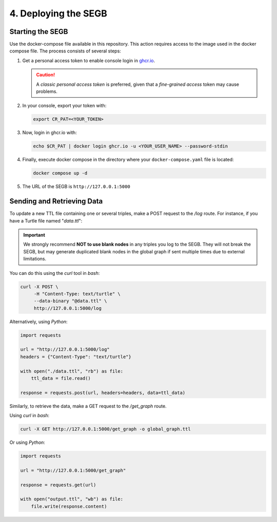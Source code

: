 4. Deploying the SEGB
==================================================

Starting the SEGB
-------------------

Use the docker-compose file available in this repository. This action requires access to the image used in the docker compose file. The process consists of several steps:

1. Get a personal access token to enable console login in `ghcr.io <https://docs.github.com/es/authentication/keeping-your-account-and-data-secure/managing-your-personal-access-tokens>`__.

   .. caution::
      A *classic personal access token* is preferred, given that a *fine-grained access* token may cause problems.

2. In your console, export your token with:

   .. code-block:: shell

      export CR_PAT=<YOUR_TOKEN>

3. Now, login in ghcr.io with:

   .. code-block:: shell

      echo $CR_PAT | docker login ghcr.io -u <YOUR_USER_NAME> --password-stdin

4. Finally, execute docker compose in the directory where your ``docker-compose.yaml`` file is located:

   .. code-block:: shell

      docker compose up -d

5. The URL of the SEGB is ``http://127.0.0.1:5000``


Sending and Retrieving Data
-----------------------------

To update a new TTL file containing one or several triples, make a POST request to the */log* route. For instance, if you have a Turtle file named "*data.ttl*":

.. important::
   We strongly recommend **NOT to use blank nodes** in any triples you log to the SEGB. They will not break the SEGB, but may generate duplicated blank nodes in the global graph if sent multiple times due to external limitations.

You can do this using the *curl* tool in *bash*:

.. code-block:: shell

   curl -X POST \
        -H "Content-Type: text/turtle" \
        --data-binary "@data.ttl" \
        http://127.0.0.1:5000/log

Alternatively, using *Python*:

.. code-block:: python

   import requests

   url = "http://127.0.0.1:5000/log"
   headers = {"Content-Type": "text/turtle"}

   with open("./data.ttl", "rb") as file:
       ttl_data = file.read()

   response = requests.post(url, headers=headers, data=ttl_data)

Similarly, to retrieve the data, make a GET request to the */get_graph* route.

Using *curl* in *bash*:

.. code-block:: shell

   curl -X GET http://127.0.0.1:5000/get_graph -o global_graph.ttl

Or using *Python*:

.. code-block:: python

   import requests

   url = "http://127.0.0.1:5000/get_graph"

   response = requests.get(url)

   with open("output.ttl", "wb") as file:
       file.write(response.content)